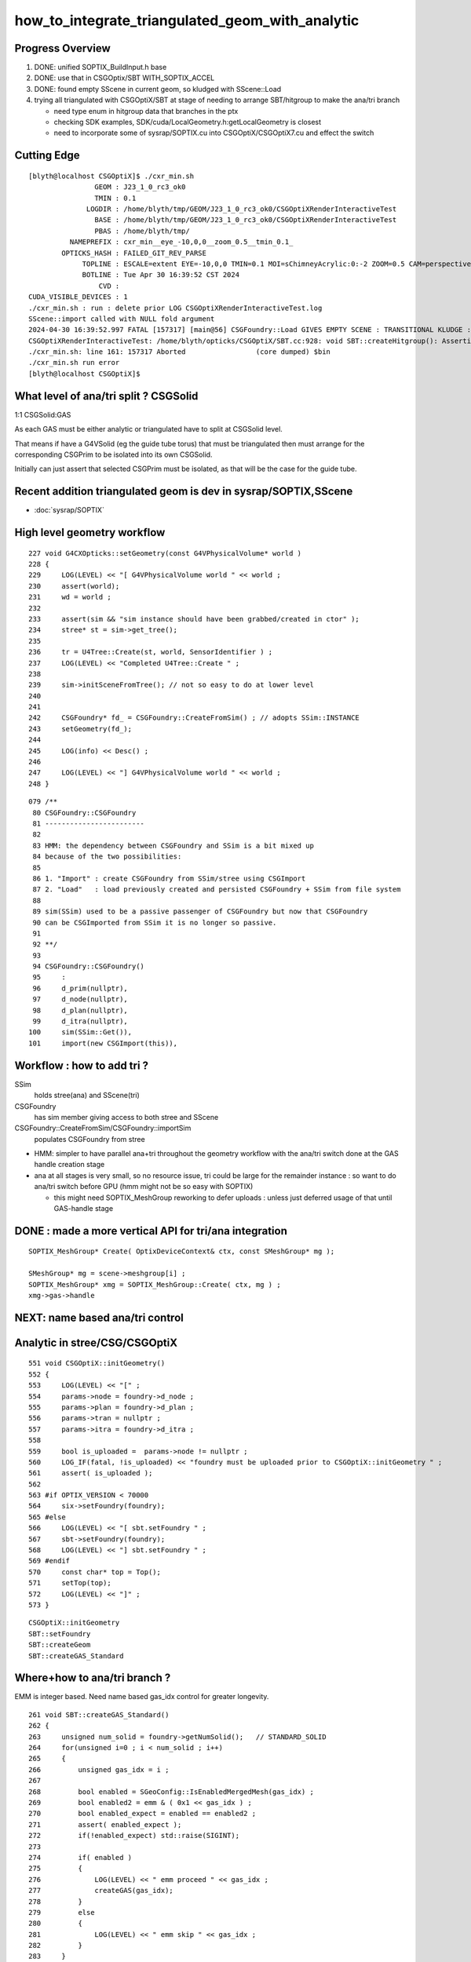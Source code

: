 how_to_integrate_triangulated_geom_with_analytic
==================================================

Progress Overview
-------------------

1. DONE: unified SOPTIX_BuildInput.h base
2. DONE: use that in CSGOptix/SBT WITH_SOPTIX_ACCEL
3. DONE: found empty SScene in current geom, so kludged with SScene::Load 

4. trying all triangulated with CSGOptiX/SBT at stage of needing to 
   arrange SBT/hitgroup to make the ana/tri branch  

   * need type enum in hitgroup data that branches in the ptx
   * checking SDK examples, SDK/cuda/LocalGeometry.h:getLocalGeometry is closest  

   * need to incorporate some of sysrap/SOPTIX.cu into CSGOptiX/CSGOptiX7.cu and
     effect the switch 



Cutting Edge
---------------

::

    [blyth@localhost CSGOptiX]$ ./cxr_min.sh 
                    GEOM : J23_1_0_rc3_ok0 
                    TMIN : 0.1 
                  LOGDIR : /home/blyth/tmp/GEOM/J23_1_0_rc3_ok0/CSGOptiXRenderInteractiveTest 
                    BASE : /home/blyth/tmp/GEOM/J23_1_0_rc3_ok0/CSGOptiXRenderInteractiveTest 
                    PBAS : /home/blyth/tmp/ 
              NAMEPREFIX : cxr_min__eye_-10,0,0__zoom_0.5__tmin_0.1_ 
            OPTICKS_HASH : FAILED_GIT_REV_PARSE 
                 TOPLINE : ESCALE=extent EYE=-10,0,0 TMIN=0.1 MOI=sChimneyAcrylic:0:-2 ZOOM=0.5 CAM=perspective ~/opticks/CSGOptiX/cxr_min.sh  
                 BOTLINE : Tue Apr 30 16:39:52 CST 2024 
                     CVD :  
    CUDA_VISIBLE_DEVICES : 1 
    ./cxr_min.sh : run : delete prior LOG CSGOptiXRenderInteractiveTest.log
    SScene::import called with NULL fold argument
    2024-04-30 16:39:52.997 FATAL [157317] [main@56] CSGFoundry::Load GIVES EMPTY SCENE : TRANSITIONAL KLUDGE : TRY TO LOAD FROM SCENE_FOLD 
    CSGOptiXRenderInteractiveTest: /home/blyth/opticks/CSGOptiX/SBT.cc:928: void SBT::createHitgroup(): Assertion `num_sbt == unsigned(numPrim)' failed.
    ./cxr_min.sh: line 161: 157317 Aborted                 (core dumped) $bin
    ./cxr_min.sh run error
    [blyth@localhost CSGOptiX]$ 




What level of ana/tri split ? CSGSolid
----------------------------------------

1:1 CSGSolid:GAS

As each GAS must be either analytic or triangulated 
have to split at CSGSolid level. 

That means if have a G4VSolid (eg the guide tube torus) 
that must be triangulated then must arrange for the corresponding 
CSGPrim to be isolated into its own CSGSolid. 

Initially can just assert that selected CSGPrim must be isolated, 
as that will be the case for the guide tube. 


Recent addition triangulated geom is dev in sysrap/SOPTIX,SScene
--------------------------------------------------------------------

* :doc:`sysrap/SOPTIX`


High level geometry workflow
------------------------------


::

    227 void G4CXOpticks::setGeometry(const G4VPhysicalVolume* world )
    228 {
    229     LOG(LEVEL) << "[ G4VPhysicalVolume world " << world ;
    230     assert(world);
    231     wd = world ;
    232 
    233     assert(sim && "sim instance should have been grabbed/created in ctor" );
    234     stree* st = sim->get_tree();
    235 
    236     tr = U4Tree::Create(st, world, SensorIdentifier ) ;
    237     LOG(LEVEL) << "Completed U4Tree::Create " ;
    238 
    239     sim->initSceneFromTree(); // not so easy to do at lower level  
    240 
    241 
    242     CSGFoundry* fd_ = CSGFoundry::CreateFromSim() ; // adopts SSim::INSTANCE  
    243     setGeometry(fd_);
    244 
    245     LOG(info) << Desc() ;
    246 
    247     LOG(LEVEL) << "] G4VPhysicalVolume world " << world ;
    248 }



::

     079 /**
      80 CSGFoundry::CSGFoundry
      81 ------------------------
      82 
      83 HMM: the dependency between CSGFoundry and SSim is a bit mixed up
      84 because of the two possibilities:
      85 
      86 1. "Import" : create CSGFoundry from SSim/stree using CSGImport
      87 2. "Load"   : load previously created and persisted CSGFoundry + SSim from file system 
      88 
      89 sim(SSim) used to be a passive passenger of CSGFoundry but now that CSGFoundry 
      90 can be CSGImported from SSim it is no longer so passive. 
      91 
      92 **/
      93 
      94 CSGFoundry::CSGFoundry()
      95     :
      96     d_prim(nullptr),
      97     d_node(nullptr),
      98     d_plan(nullptr),
      99     d_itra(nullptr),
     100     sim(SSim::Get()),
     101     import(new CSGImport(this)),




Workflow : how to add tri ?
-------------------------------

SSim
   holds stree(ana) and SScene(tri)

CSGFoundry 
   has sim member giving access to both stree and SScene

CSGFoundry::CreateFromSim/CSGFoundry::importSim
   populates CSGFoundry from stree 


* HMM: simpler to have parallel ana+tri throughout the geometry workflow with the 
  ana/tri switch done at the GAS handle creation stage 

* ana at all stages is very small, so no resource issue, 
  tri could be large for the remainder instance : so want to 
  do ana/tri switch before GPU (hmm might not be so easy with SOPTIX)

  * this might need SOPTIX_MeshGroup reworking to defer uploads : unless
    just deferred usage of that until GAS-handle stage  
 


DONE : made a more vertical API for tri/ana integration
--------------------------------------------------------

::

   SOPTIX_MeshGroup* Create( OptixDeviceContext& ctx, const SMeshGroup* mg );

   SMeshGroup* mg = scene->meshgroup[i] ;  
   SOPTIX_MeshGroup* xmg = SOPTIX_MeshGroup::Create( ctx, mg ) ; 
   xmg->gas->handle  



NEXT: name based ana/tri control 
-------------------------------------



Analytic in stree/CSG/CSGOptiX 
---------------------------------

::

     551 void CSGOptiX::initGeometry()
     552 {
     553     LOG(LEVEL) << "[" ;
     554     params->node = foundry->d_node ;
     555     params->plan = foundry->d_plan ;
     556     params->tran = nullptr ;
     557     params->itra = foundry->d_itra ;
     558 
     559     bool is_uploaded =  params->node != nullptr ;
     560     LOG_IF(fatal, !is_uploaded) << "foundry must be uploaded prior to CSGOptiX::initGeometry " ;
     561     assert( is_uploaded );
     562 
     563 #if OPTIX_VERSION < 70000
     564     six->setFoundry(foundry);
     565 #else
     566     LOG(LEVEL) << "[ sbt.setFoundry " ;
     567     sbt->setFoundry(foundry);
     568     LOG(LEVEL) << "] sbt.setFoundry " ;
     569 #endif
     570     const char* top = Top();
     571     setTop(top);
     572     LOG(LEVEL) << "]" ;
     573 }


::

   CSGOptiX::initGeometry
   SBT::setFoundry
   SBT::createGeom
   SBT::createGAS_Standard



Where+how to ana/tri branch ?
-------------------------------

EMM is integer based.  Need name based gas_idx control for greater longevity. 

::

     261 void SBT::createGAS_Standard()
     262 {
     263     unsigned num_solid = foundry->getNumSolid();   // STANDARD_SOLID
     264     for(unsigned i=0 ; i < num_solid ; i++)
     265     {
     266         unsigned gas_idx = i ;
     267 
     268         bool enabled = SGeoConfig::IsEnabledMergedMesh(gas_idx) ;
     269         bool enabled2 = emm & ( 0x1 << gas_idx ) ;
     270         bool enabled_expect = enabled == enabled2 ;
     271         assert( enabled_expect );
     272         if(!enabled_expect) std::raise(SIGINT);
     273 
     274         if( enabled )
     275         {
     276             LOG(LEVEL) << " emm proceed " << gas_idx ;
     277             createGAS(gas_idx);
     278         }
     279         else
     280         {
     281             LOG(LEVEL) << " emm skip " << gas_idx ;
     282         }
     283     } 
     284     LOG(LEVEL) << descGAS() ;
     285 }  


Commonality between ana and tri is the handle
---------------------------------------------------

* HMM: SOPTIX side "gas" is SOPTIX_Accel instance
* WIP: maybe standardize by using the handle in the  vgas map ?

  * NOPE: NEED NUMBER OF buildInputs FOR SBT MECHANICS
  * added reference to the vector in SOPTIX_Accel MAYBE NEEDS TO BE pointer to vector on heap ?


::

   00305 void SBT::createGAS(unsigned gas_idx)
     306 {
     307     CSGPrimSpec ps = foundry->getPrimSpec(gas_idx);
     308     GAS gas = {} ;
     309     GAS_Builder::Build(gas, ps);
     310     vgas[gas_idx] = gas ;
     311 }

   0005 struct AS
      6 {
      7     CUdeviceptr             d_buffer;
      8     OptixTraversableHandle  handle ;
      9 };


* IAS_Builder::CollectInstances sets gas.handle into OptixInstance



Should CSGOptiX adopt some of SOPTIX ? 
---------------------------------------------

SOPTIX_Accel
    builds acceleration structure GAS or IAS from the buildInputs

    * could replace:: 

       GAS_Builder::BoilerPlate 
       IAS_Builder::Build


HMM: many of the CSGOptiX::initXXX and SBT.h PIP.h could be 
replaced by SOPTIX but not much motivation unless can show better
performance.  


Need to check perf as make such changes
------------------------------------------



